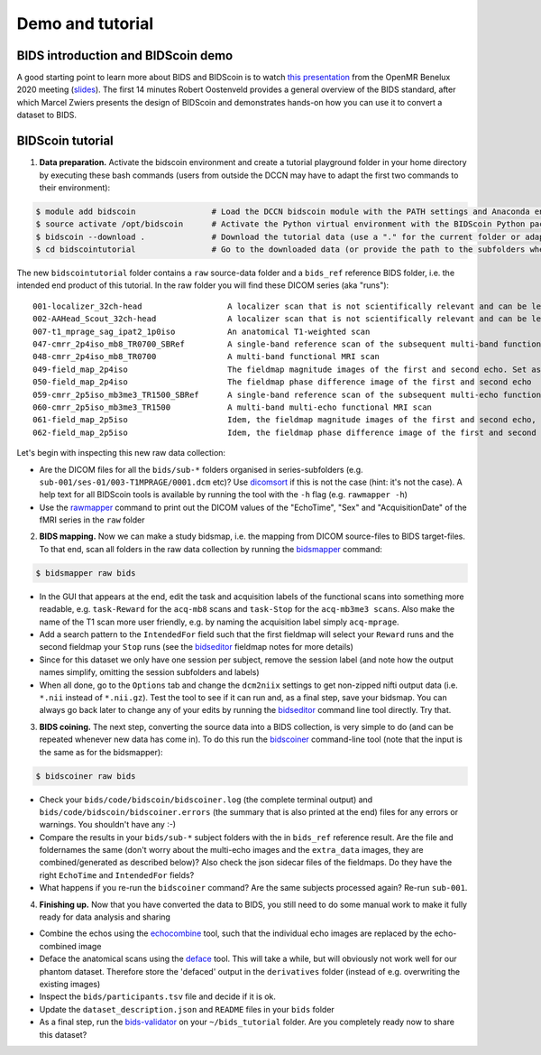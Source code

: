 Demo and tutorial
=================

BIDS introduction and BIDScoin demo
-----------------------------------

A good starting point to learn more about BIDS and BIDScoin is to watch `this presentation <https://youtu.be/aRDK4Gj5qzE>`__ from the OpenMR Benelux 2020 meeting (`slides <https://osf.io/pm36z/>`__). The first 14 minutes Robert Oostenveld provides a general overview of the BIDS standard, after which Marcel Zwiers presents the design of BIDScoin and demonstrates hands-on how you can use it to convert a dataset to BIDS.

BIDScoin tutorial
-----------------

1. **Data preparation.** Activate the bidscoin environment and create a tutorial playground folder in your home directory by executing these bash commands (users from outside the DCCN may have to adapt the first two commands to their environment):

.. code-block:: console

   $ module add bidscoin                # Load the DCCN bidscoin module with the PATH settings and Anaconda environment
   $ source activate /opt/bidscoin      # Activate the Python virtual environment with the BIDScoin Python packages
   $ bidscoin --download .              # Download the tutorial data (use a "." for the current folder or adapt it to your needs)
   $ cd bidscointutorial                # Go to the downloaded data (or provide the path to the subfolders when calling the bidscoin tools)

The new ``bidscointutorial`` folder contains a ``raw`` source-data folder and a ``bids_ref`` reference BIDS folder, i.e. the intended end product of this tutorial. In the raw folder you will find these DICOM series (aka "runs"):

::

   001-localizer_32ch-head                  A localizer scan that is not scientifically relevant and can be left out of the BIDS dataset
   002-AAHead_Scout_32ch-head               A localizer scan that is not scientifically relevant and can be left out of the BIDS dataset
   007-t1_mprage_sag_ipat2_1p0iso           An anatomical T1-weighted scan
   047-cmrr_2p4iso_mb8_TR0700_SBRef         A single-band reference scan of the subsequent multi-band functional MRI scan
   048-cmrr_2p4iso_mb8_TR0700               A multi-band functional MRI scan
   049-field_map_2p4iso                     The fieldmap magnitude images of the first and second echo. Set as "magnitude1", bidscoiner will recognize the format. This fieldmap is intended for the previous functional MRI scan
   050-field_map_2p4iso                     The fieldmap phase difference image of the first and second echo
   059-cmrr_2p5iso_mb3me3_TR1500_SBRef      A single-band reference scan of the subsequent multi-echo functional MRI scan
   060-cmrr_2p5iso_mb3me3_TR1500            A multi-band multi-echo functional MRI scan
   061-field_map_2p5iso                     Idem, the fieldmap magnitude images of the first and second echo, intended for the previous functional MRI scan
   062-field_map_2p5iso                     Idem, the fieldmap phase difference image of the first and second echo

Let's begin with inspecting this new raw data collection:

- Are the DICOM files for all the ``bids/sub-*`` folders organised in series-subfolders (e.g. ``sub-001/ses-01/003-T1MPRAGE/0001.dcm`` etc)? Use `dicomsort <preparation.html#dicomsort>`__ if this is not the case (hint: it's not the case). A help text for all BIDScoin tools is available by running the tool with the ``-h`` flag (e.g. ``rawmapper -h``)
- Use the `rawmapper <preparation.html#rawmapper>`__ command to print out the DICOM values of the "EchoTime", "Sex" and "AcquisitionDate" of the fMRI series in the ``raw`` folder

2. **BIDS mapping.** Now we can make a study bidsmap, i.e. the mapping from DICOM source-files to BIDS target-files. To that end, scan all folders in the raw data collection by running the `bidsmapper <workflow.html#step-1a-running-the-bidsmapper>`__ command:

.. code-block:: console

   $ bidsmapper raw bids

- In the GUI that appears at the end, edit the task and acquisition labels of the functional scans into something more readable, e.g. ``task-Reward`` for the ``acq-mb8`` scans and ``task-Stop`` for the ``acq-mb3me3 scans``. Also make the name of the T1 scan more user friendly, e.g. by naming the acquisition label simply ``acq-mprage``.
- Add a search pattern to the ``IntendedFor`` field such that the first fieldmap will select your ``Reward`` runs and the second fieldmap your ``Stop`` runs (see the `bidseditor <workflow.html#step-1b-running-the-bidseditor>`__ fieldmap notes for more details)
- Since for this dataset we only have one session per subject, remove the session label (and note how the output names simplify, omitting the session subfolders and labels)
- When all done, go to the ``Options`` tab and change the ``dcm2niix`` settings to get non-zipped nifti output data (i.e. ``*.nii`` instead of ``*.nii.gz``). Test the tool to see if it can run and, as a final step, save your bidsmap. You can always go back later to change any of your edits by running the `bidseditor <workflow.html#step-1b-running-the-bidseditor>`__ command line tool directly. Try that.

3. **BIDS coining.** The next step, converting the source data into a BIDS collection, is very simple to do (and can be repeated whenever new data has come in). To do this run the `bidscoiner <workflow.html#step-2-running-the-bidscoiner>`__ command-line tool (note that the input is the same as for the bidsmapper):

.. code-block:: console

   $ bidscoiner raw bids

- Check your ``bids/code/bidscoin/bidscoiner.log`` (the complete terminal output) and ``bids/code/bidscoin/bidscoiner.errors`` (the summary that is also printed at the end) files for any errors or warnings. You shouldn't have any :-)
- Compare the results in your ``bids/sub-*`` subject folders with the in ``bids_ref`` reference result. Are the file and foldernames the same (don't worry about the multi-echo images and the ``extra_data`` images, they are combined/generated as described below)? Also check the json sidecar files of the fieldmaps. Do they have the right ``EchoTime`` and ``IntendedFor`` fields?
- What happens if you re-run the ``bidscoiner`` command? Are the same subjects processed again? Re-run ``sub-001``.

4. **Finishing up.** Now that you have converted the data to BIDS, you still need to do some manual work to make it fully ready for data analysis and sharing

- Combine the echos using the `echocombine <finalizing.html#multi-echo-combination>`__ tool, such that the individual echo images are replaced by the echo-combined image
- Deface the anatomical scans using the `deface <finalizing.html#defacing>`__ tool. This will take a while, but will obviously not work well for our phantom dataset. Therefore store the 'defaced' output in the ``derivatives`` folder (instead of e.g. overwriting the existing images)
- Inspect the ``bids/participants.tsv`` file and decide if it is ok.
- Update the ``dataset_description.json`` and ``README`` files in your ``bids`` folder
- As a final step, run the `bids-validator <https://bids-standard.github.io/bids-validator/>`__ on your ``~/bids_tutorial`` folder. Are you completely ready now to share this dataset?
